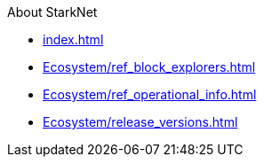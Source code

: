 About StarkNet

* xref:index.adoc[]
* xref:Ecosystem/ref_block_explorers.adoc[]
* xref:Ecosystem/ref_operational_info.adoc[]
* xref:Ecosystem/release_versions.adoc[]
